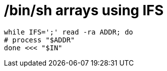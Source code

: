 = /bin/sh arrays using IFS

```
while IFS=';' read -ra ADDR; do
# process "$ADDR"
done <<< "$IN"
```

:published_at: 2012-04-16
:hp-tags: shellscript
